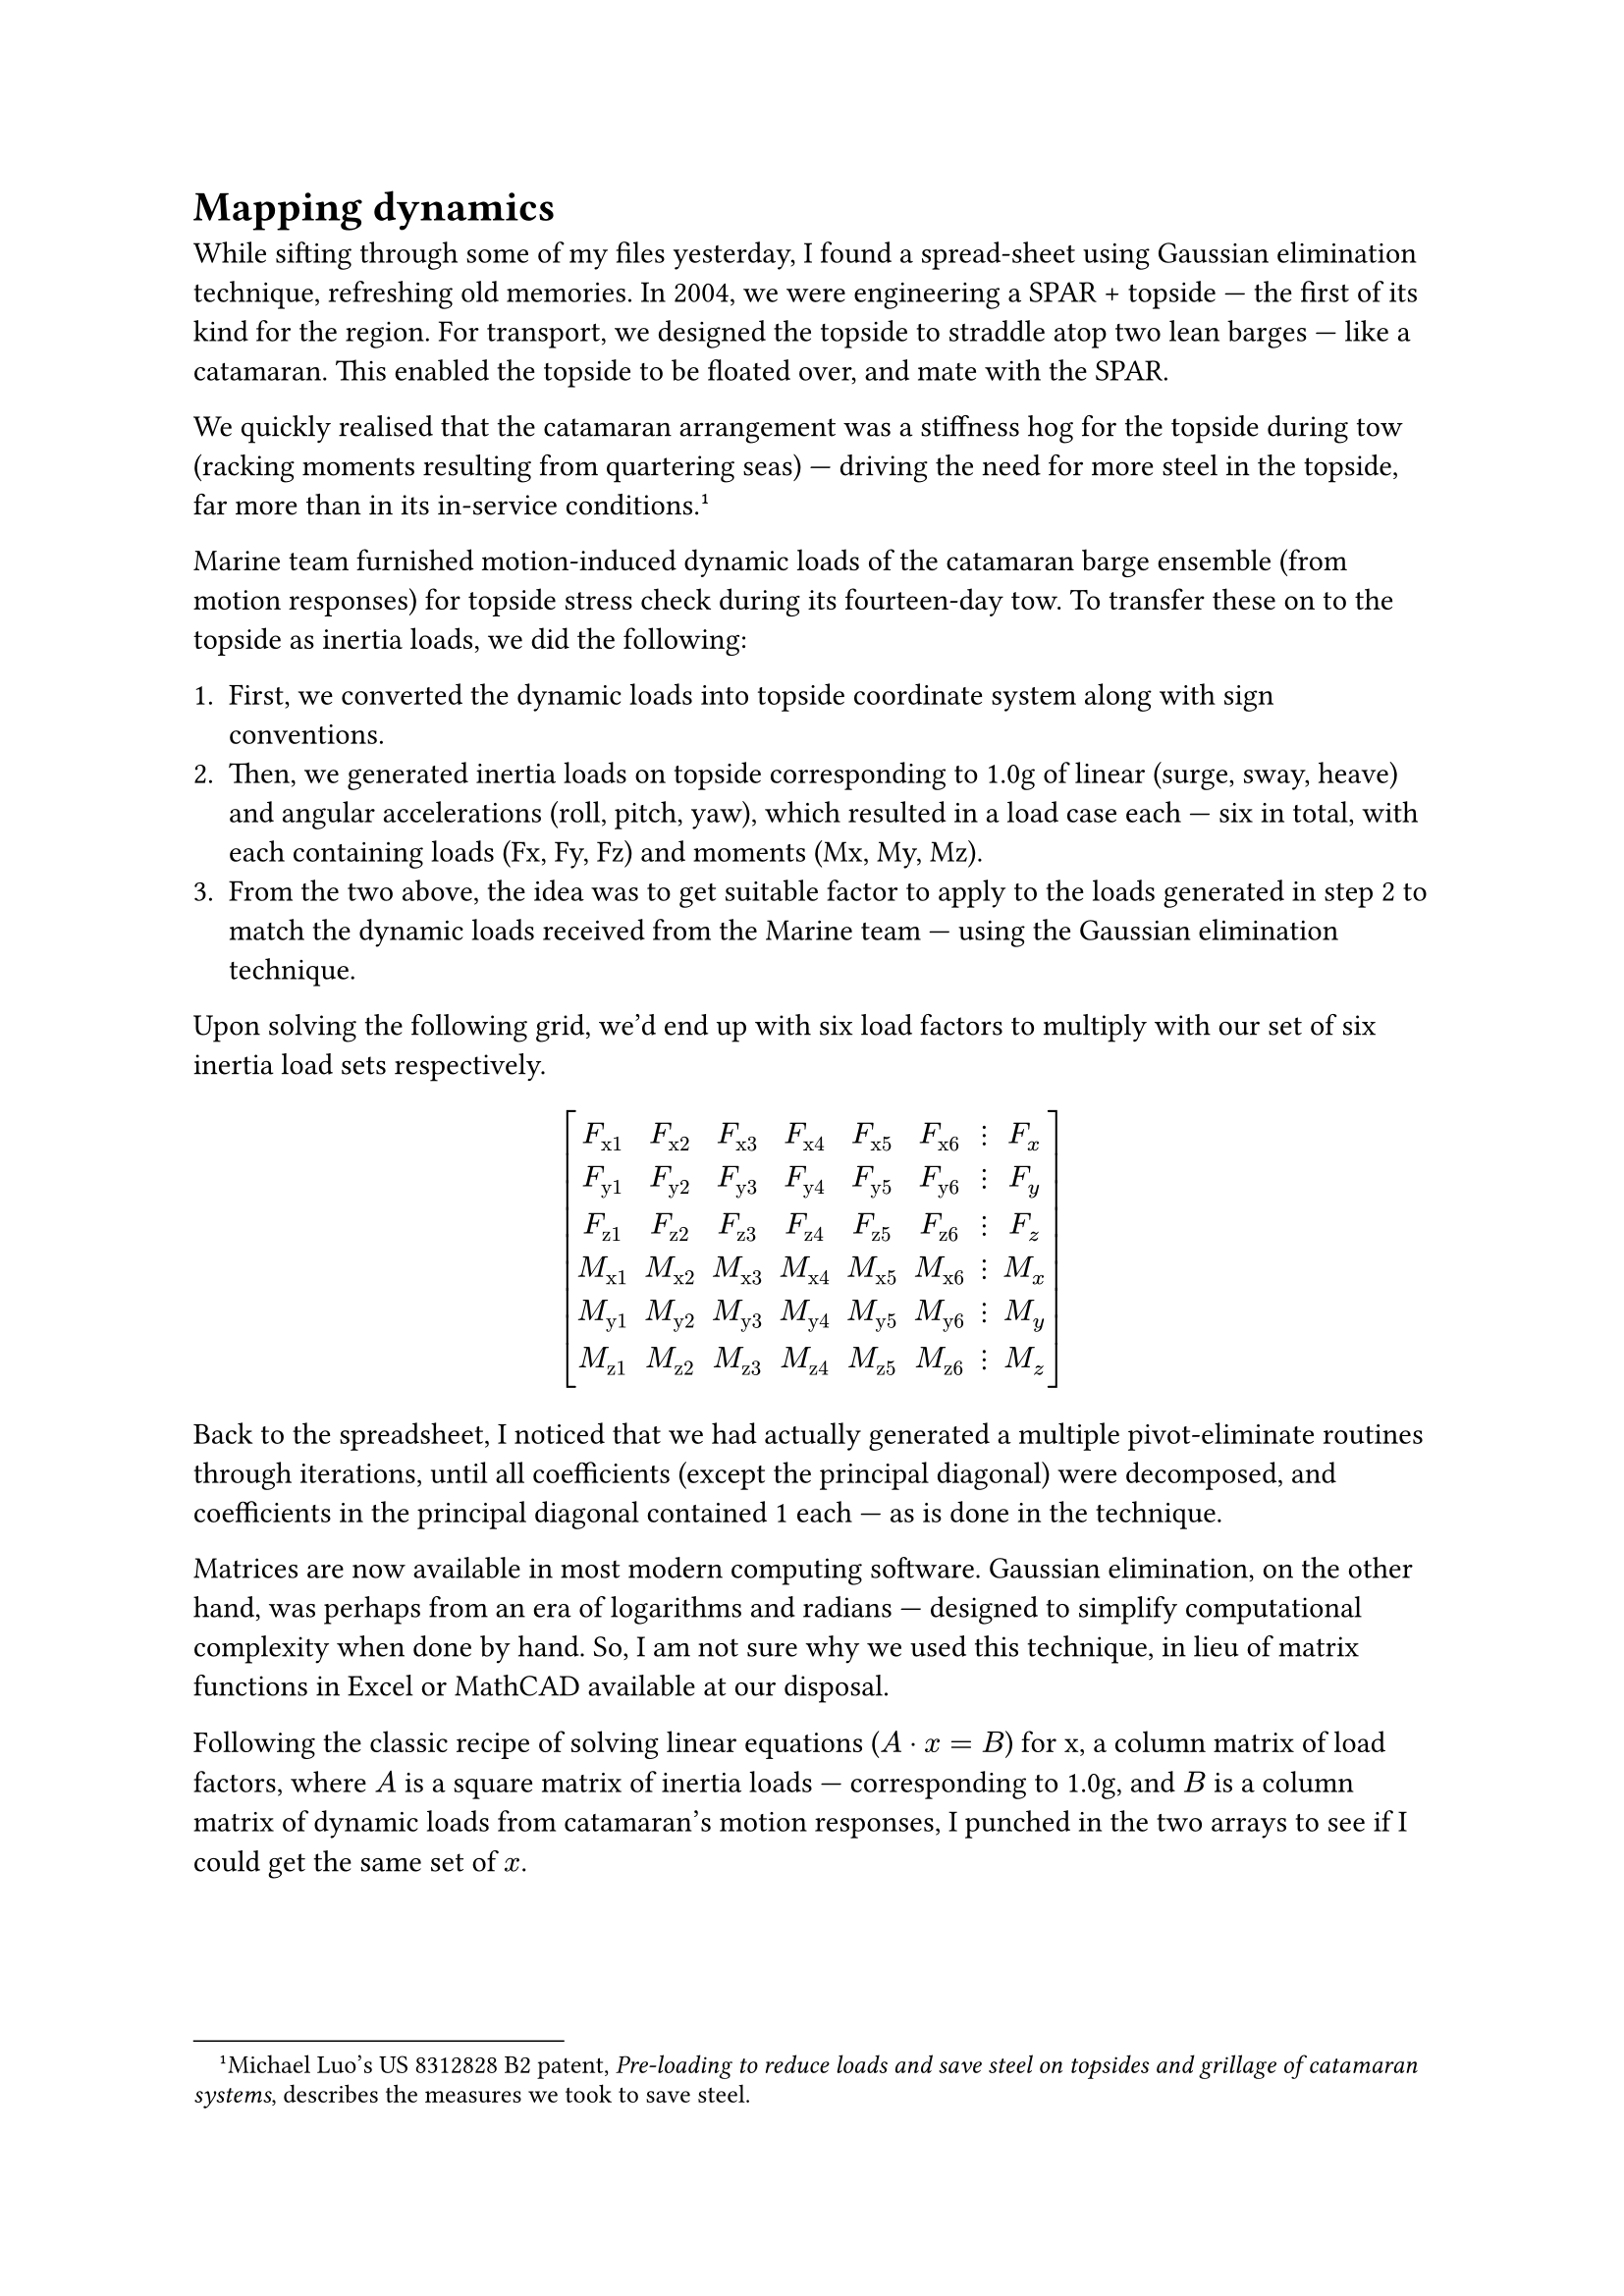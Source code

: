 = Mapping dynamics

While sifting through some of my files yesterday, I found a spread-sheet using Gaussian elimination technique, refreshing old memories. In 2004, we were engineering a SPAR + topside --- the first of its kind for the region. For transport, we designed the topside to straddle atop two lean barges --- like a catamaran. This enabled the topside to be floated over, and mate with the SPAR.

We quickly realised that the catamaran arrangement was a stiffness hog for the topside during tow (racking moments resulting from quartering seas) --- driving the need for more steel in the topside, far more than in its in-service conditions.#footnote[Michael Luo's US 8312828 B2 patent, _Pre-loading to reduce loads and save steel on topsides and grillage of catamaran systems_, describes the measures we took to save steel.]

Marine team furnished motion-induced dynamic loads of the catamaran barge ensemble (from motion responses) for  topside stress check during its fourteen-day tow. To transfer these on to the topside as inertia loads, we did the following:

+ First, we converted the dynamic loads into topside coordinate system along with sign conventions.
+ Then, we generated inertia loads on topside corresponding to 1.0g of linear (surge, sway, heave) and angular accelerations (roll, pitch, yaw), which resulted in a load case each --- six in total, with each containing loads (Fx, Fy, Fz) and moments (Mx, My, Mz).
+ From the two above, the idea was to get suitable factor to apply to the loads generated in step 2 to match the dynamic loads received from the Marine team --- using the Gaussian elimination technique.

Upon solving the following grid, we'd end up with six load factors to multiply with our set of six inertia load sets respectively.

#set math.mat(delim: "[")
$ mat(
  F_"x1",  F_"x2",  F_"x3",  F_"x4",  F_"x5",  F_"x6", dots.v, F_x;
  F_"y1",  F_"y2",  F_"y3",  F_"y4",  F_"y5",  F_"y6", dots.v, F_y;
  F_"z1",  F_"z2",  F_"z3",  F_"z4",  F_"z5",  F_"z6", dots.v, F_z;
  M_"x1",  M_"x2",  M_"x3",  M_"x4",  M_"x5",  M_"x6", dots.v, M_x;
  M_"y1",  M_"y2",  M_"y3",  M_"y4",  M_"y5",  M_"y6", dots.v, M_y;
  M_"z1",  M_"z2",  M_"z3",  M_"z4",  M_"z5",  M_"z6", dots.v, M_z;
) $

Back to the spreadsheet, I noticed that we had actually generated a multiple pivot-eliminate routines through iterations, until all coefficients (except the principal diagonal) were decomposed, and coefficients in the principal diagonal contained 1 each --- as is done in the technique. 

Matrices are now available in most modern computing software. Gaussian elimination, on the other hand, was perhaps from an era of logarithms and radians --- designed to simplify computational complexity when done by hand. So, I am not sure why we used this technique, in lieu of matrix functions in Excel or MathCAD available at our disposal.

Following the classic recipe of solving linear equations ($A dot x = B$) for x, a column matrix of load factors, where $A$ is a square matrix of inertia loads --- corresponding to 1.0g, and $B$ is a column matrix of dynamic loads from catamaran's motion responses, I punched in the two arrays to see if I could get the same set of $x$. 

#pagebreak(weak: true)

Here's how simple it is with numpy.

#v(1em)

```python
#!/usr/bin/env python
# -*- coding: UTF-8 -*-
"""
mat.py -- 2015 ckunte.
"""
import numpy

def main():
    # Inertia matrix, A, corresponds to 1.0g in surge, sway, 
    # heave, roll, pitch, and yaw.    
    A = numpy.mat("[-11364.0, 0.0, 0.0, 0.0, -412.3, -9.1; \
        0.0, -11364.0, 0.0, 412.3, 0.0, -9.9; \
        0.0, 0.0, -11364.0, 9.1, 9.9, 0.0; \
        0.0, 231661.7, 5129.7, -11569.7, 322.5, 266.6; \
        -231661.7, 0.0, 5574.3, 322.5, -15050.3, -239.8; \
        -5129.7, -5574.3, 0.0, 266.6, -239.8, -8929.5]")
    # Motion-induced dynamic loads (one of numerous cases)
    B = numpy.mat("[-2961.0; -1358.0; -40613.0; 119921.5; \
    -68588.5; 210347.9]")
    # getI() is the matrix inverse function from numpy.
    x = A.getI() * B
    print x

if __name__ == '__main__':
    main()
```

The output looks like below --- matching the result we'd obtained from Gaussian elimination method:

```bash
$ python mat.py
[[  0.16090823]
 [ -0.71351288]
 [  3.55783674]
 [-23.53602482]
 [  3.27622169]
 [-23.99421225]]
```

$ - * - $
